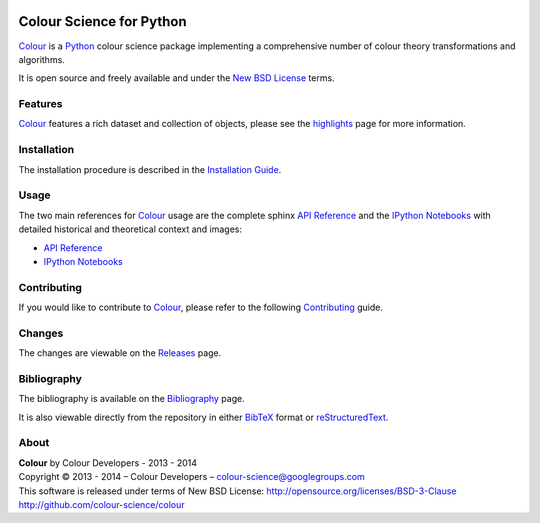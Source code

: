 .. image:: https://travis-ci.org/colour-science/colour.svg?branch=master
    :target: https://travis-ci.org/colour-science/colour
.. image:: https://coveralls.io/repos/colour-science/colour/badge.png?branch=master
    :target: https://coveralls.io/r/colour-science/colour?branch=master
.. image:: https://landscape.io/github/colour-science/colour/master/landscape.png
    :target: https://landscape.io/github/colour-science/colour/master
    :alt: Code Health
..  image:: https://gemnasium.com/colour-science/colour.png
    :target: https://gemnasium.com/KelSolaar/TravisRamblings
    :alt: Dependency Status
.. image:: https://badge.waffle.io/colour-science/colour.svg?label=ready&title=Ready
    :target: https://waffle.io/colour-science/colour
    :alt: 'Stories in Ready'
.. image:: https://zenodo.org/badge/doi/10.5281/zenodo.11565.png
    :target: http://dx.doi.org/10.5281/zenodo.11565

Colour Science for Python
=========================

..  image:: https://raw.githubusercontent.com/colour-science/colour-branding/master/images/Colour_Logo_Medium_001.png

`Colour <https://github.com/colour-science/colour>`_ is a `Python <https://www.python.org/>`_ colour science package implementing a comprehensive number of colour theory transformations and algorithms.

It is open source and freely available and under the `New BSD License <http://opensource.org/licenses/BSD-3-Clause>`_ terms.

Features
--------

`Colour <https://github.com/colour-science/colour>`_ features a rich dataset and collection of objects, please see the `highlights <http://colour-science.org/features.php>`_ page for more information.

Installation
------------

The installation procedure is described in the `Installation Guide <http://colour-science.org/installation.php>`_.

Usage
-----

The two main references for `Colour <https://github.com/colour-science/colour>`_ usage are the complete sphinx `API Reference <http://colour-science.org/api/latest/html/index.html>`_ and the `IPython Notebooks <http://nbviewer.ipython.org/github/colour-science/colour-ipython/blob/master/notebooks/colour.ipynb>`_ with detailed historical and theoretical context and images:

-   `API Reference <http://colour-science.org/api/latest/html/index.html>`_
-   `IPython Notebooks <http://nbviewer.ipython.org/github/colour-science/colour-ipython/blob/master/notebooks/colour.ipynb>`_

Contributing
------------

If you would like to contribute to `Colour <https://github.com/colour-science/colour>`_, please refer to the following `Contributing <http://colour-science.org/contributing.php>`_ guide.

Changes
-------

The changes are viewable on the `Releases <https://github.com/colour-science/colour/releases>`_ page.

Bibliography
------------

The bibliography is available on the `Bibliography <http://colour-science.org/bibliography.php>`_ page.

It is also viewable directly from the repository in either `BibTeX <https://github.com/colour-science/colour/blob/develop/BIBLIOGRAPHY.bib>`_ format or `reStructuredText <https://github.com/colour-science/colour/blob/develop/BIBLIOGRAPHY.rst>`_.

About
-----

| **Colour** by Colour Developers - 2013 - 2014
| Copyright © 2013 - 2014 – Colour Developers – `colour-science@googlegroups.com <colour-science@googlegroups.com>`_
| This software is released under terms of New BSD License: http://opensource.org/licenses/BSD-3-Clause
| `http://github.com/colour-science/colour <http://github.com/colour-science/colour>`_
